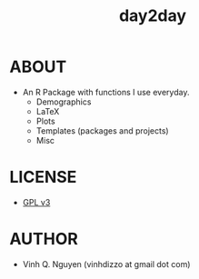 #+TITLE: day2day
* ABOUT
  - An R Package with functions I use everyday.
    - Demographics
    - LaTeX
    - Plots
    - Templates (packages and projects)
    - Misc
* LICENSE
  - [[http://www.gnu.org/licenses/gpl-3.0.html][GPL v3]]
* AUTHOR
  - Vinh Q. Nguyen (vinhdizzo at gmail dot com)

